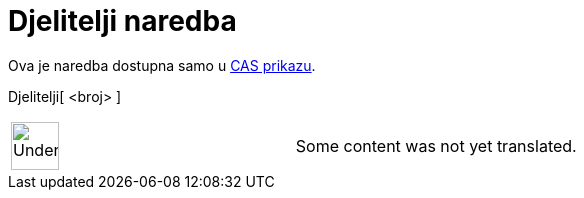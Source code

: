 = Djelitelji naredba
:page-en: commands/Divisors
ifdef::env-github[:imagesdir: /hr/modules/ROOT/assets/images]

Ova je naredba dostupna samo u xref:/CAS_prikaz.adoc[CAS prikazu].

Djelitelji[ <broj> ]::

[width="100%",cols="50%,50%",]
|===
a|
image:48px-UnderConstruction.png[UnderConstruction.png,width=48,height=48]

|Some content was not yet translated.
|===
